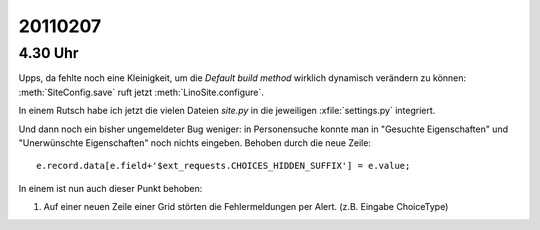 20110207
========

4.30 Uhr
--------

Upps, da fehlte noch eine Kleinigkeit, 
um die `Default build method` wirklich dynamisch verändern zu können:
:meth:`SiteConfig.save` ruft jetzt :meth:`LinoSite.configure`.

In einem Rutsch habe ich jetzt die vielen Dateien `site.py` 
in die jeweiligen :xfile:`settings.py` integriert.

Und dann noch ein bisher ungemeldeter Bug weniger:  
in Personensuche konnte man in
"Gesuchte Eigenschaften" 
und "Unerwünschte Eigenschaften" 
noch nichts eingeben.
Behoben durch die neue Zeile::

  e.record.data[e.field+'$ext_requests.CHOICES_HIDDEN_SUFFIX'] = e.value;
  
In einem ist nun auch dieser Punkt behoben:

#.  Auf einer neuen Zeile einer Grid störten die Fehlermeldungen per
    Alert.  (z.B. Eingabe ChoiceType)
    
